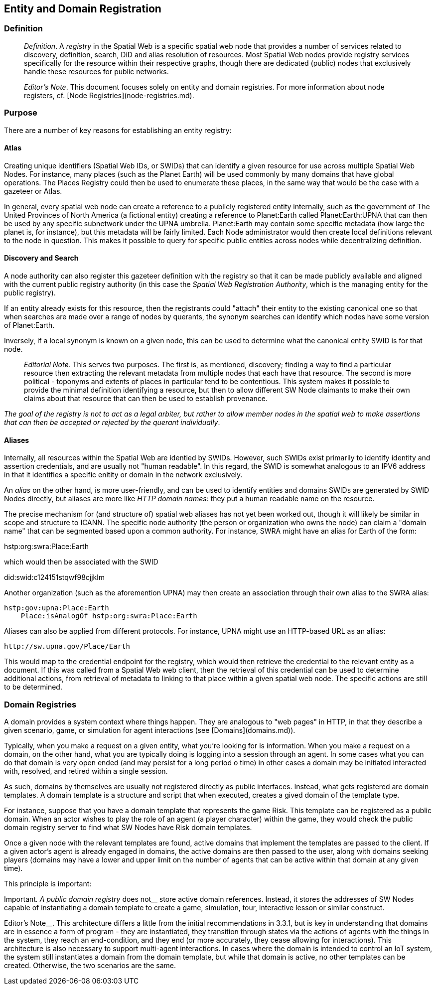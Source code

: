 == Entity and Domain Registration

=== Definition

> __Definition__. A __registry__ in the Spatial Web is a specific spatial web node that provides a number of services related to discovery, definition, search, DiD and alias resolution of resources. Most Spatial Web nodes provide registry services specifically for the resource within their respective graphs, though there are dedicated (public) nodes that exclusively handle these resources for public networks.

> __Editor's Note__. This document focuses solely on entity and domain registries. For more information about node registers, cf. [Node Registries](node-registries.md).

=== Purpose

There are a number of key reasons for establishing an entity registry:

==== Atlas

Creating unique identifiers (Spatial Web IDs, or SWIDs) that can identify a given resource for use across multiple Spatial Web Nodes. For instance, many places (such as the Planet Earth) will be used commonly by many domains that have global operations. The Places Registry could then be used to enumerate these places, in the same way that would be the case with a gazeteer or Atlas.

In general, every spatial web node can create a reference to a publicly registered entity internally, such as the government of The United Provinces of North America (a fictional entity) creating a reference to Planet:Earth called Planet:Earth:UPNA that can then be used by any specific subnetwork under the UPNA umbrella. Planet:Earth may contain some specific metadata (how large the planet is, for instance), but this metadata will be fairly limited. Each Node administrator would then create local definitions relevant to the node in question. This makes it possible to query for specific public entities across nodes while decentralizing definition.

==== Discovery and Search

A node authority can also register this gazeteer definition with the registry so that it can be made publicly available and aligned with the current public registry authority (in this case the __Spatial Web Registration Authority__, which is the managing entity for the public registry).

If an entity already exists for this resource, then the registrants could "attach" their entity to the existing canonical one so that when searches are made over a range of nodes by querants, the synonym searches can identify which nodes have some version of Planet:Earth.

Inversely, if a local synonym is known on a given node, this can be used to determine what the canonical entity SWID is for that node. 

> __Editorial Note.__ This serves two purposes. The first is, as mentioned, discovery; finding a way to find a particular resource then extracting the relevant metadata from multiple nodes that each have that resource. The second is more political - toponyms and extents of places in particular tend to be contentious. This system makes it possible to provide the minimal definition identifying a resource, but then to allow different SW Node claimants to make their own claims about that resource that can then be used to establish provenance. 

_The goal of the registry is not to act as a legal arbiter, but rather to allow member nodes in the spatial web to make assertions that can then be accepted or rejected by the querant individually_. 

==== Aliases

Internally, all resources within the Spatial Web are identied by SWIDs. However, such SWIDs exist primarily to identify identity and assertion credentials, and are usually not "human readable". In this regard, the SWID is somewhat analogous to an IPV6 address in that it identifies a specific enitity or domain in the network exclusively.

An __alias__ on the other hand, is more user-friendly, and can be used to identify entities and domains SWIDs are generated by SWID Nodes directly, but aliases are more like _HTTP domain names_: they put a human readable name on the resource.

The precise mechanism for (and structure of) spatial web aliases has not yet been worked out, though it will likely be similar in scope and structure to ICANN. The specific node authority (the person or organization who owns the node) can claim a "domain name" that can be segmented based upon a common authority. For instance, SWRA might have an alias for Earth of the form:

hstp:org:swra:Place:Earth

which would then be associated with the SWID

did:swid:c124151stqwf98cjjklm

Another organization (such as the aforemention UPNA) may then create an association through their own alias to the SWRA alias:

```
hstp:gov:upna:Place:Earth 
    Place:isAnalogOf hstp:org:swra:Place:Earth
```

Aliases can also be applied from different protocols. For instance, UPNA might use an HTTP-based URL as an allias:

```
http://sw.upna.gov/Place/Earth
```

This would map to the credential endpoint for the registry, which would then retrieve the credential to the relevant entity as a document. If this was called from a Spatial Web web client, then the retrieval of this credential can be used to determine additional actions, from retrieval of metadata to linking to that place within a given spatial web node. The specific actions are still to be determined.

=== Domain Registries

A domain provides a system context where things happen. They are analogous to "web pages" in HTTP, in that they describe a given scenario, game, or simulation for agent interactions (see [Domains](domains.md)).

Typically, when you make a request on a given entity, what you're looking for is information. When you make a request on a domain, on the other hand, what you are typically doing is logging into a session through an agent. In some cases what you can do that domain is very open ended (and may persist for a long period o time) in other cases a domain may be initiated interacted with, resolved, and retired within a single session.

As such, domains by themselves are usually not registered directly as public interfaces. Instead, what gets registered are domain templates. A domain template is a structure and script that when executed, creates a gived domain of the template type.

For instance, suppose that you have a domain template that represents the game Risk. This template can be registered as a public domain. When an actor wishes to play the role of an agent (a player character) within the game, they would check the public domain registry server to find what SW Nodes have Risk domain templates.

Once a given node with the relevant templates are found, active domains that implement the templates are passed to the client. If a given actor's agent is already engaged in domains, the active domains are then passed to the user, along with domains seeking players (domains may have a lower and upper limit on the number of agents that can be active within that domain at any given time).

This principle is important:

Important__. A public domain registry __does not__ store active domain references. Instead, it stores the addresses of SW Nodes capable of instantiating a domain template to create a game, simulation, tour, interactive lesson or similar construct.

Editor's Note__. This architecture differs a little from the initial recommendations in 3.3.1, but is key in understanding that domains are in essence a form of program - they are instantiated, they transition through states via the actions of agents with the things in the system, they reach an end-condition, and they end (or more accurately, they cease allowing for interactions). This architecture is also necessary to support multi-agent interactions. In cases where the domain is intended to control an IoT system, the system still instantiates a domain from the domain template, but while that domain is active, no other templates can be created. Otherwise, the two scenarios are the same.
